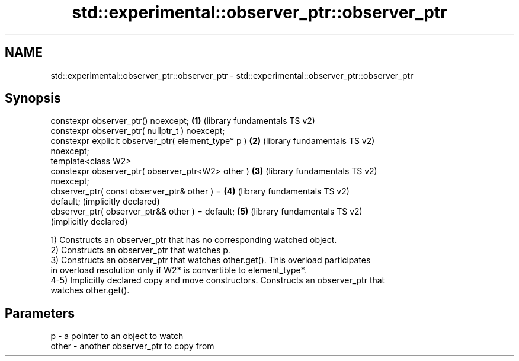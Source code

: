.TH std::experimental::observer_ptr::observer_ptr 3 "2022.07.31" "http://cppreference.com" "C++ Standard Libary"
.SH NAME
std::experimental::observer_ptr::observer_ptr \- std::experimental::observer_ptr::observer_ptr

.SH Synopsis
   constexpr observer_ptr() noexcept;                  \fB(1)\fP (library fundamentals TS v2)
   constexpr observer_ptr( nullptr_t ) noexcept;
   constexpr explicit observer_ptr( element_type* p )  \fB(2)\fP (library fundamentals TS v2)
   noexcept;
   template<class W2>
   constexpr observer_ptr( observer_ptr<W2> other )    \fB(3)\fP (library fundamentals TS v2)
   noexcept;
   observer_ptr( const observer_ptr& other ) =         \fB(4)\fP (library fundamentals TS v2)
   default;                                                (implicitly declared)
   observer_ptr( observer_ptr&& other ) = default;     \fB(5)\fP (library fundamentals TS v2)
                                                           (implicitly declared)

   1) Constructs an observer_ptr that has no corresponding watched object.
   2) Constructs an observer_ptr that watches p.
   3) Constructs an observer_ptr that watches other.get(). This overload participates
   in overload resolution only if W2* is convertible to element_type*.
   4-5) Implicitly declared copy and move constructors. Constructs an observer_ptr that
   watches other.get().

.SH Parameters

   p     - a pointer to an object to watch
   other - another observer_ptr to copy from
